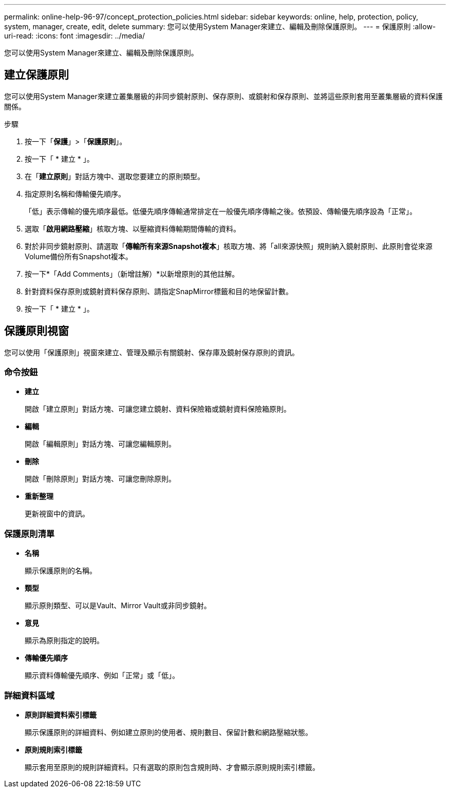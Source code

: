 ---
permalink: online-help-96-97/concept_protection_policies.html 
sidebar: sidebar 
keywords: online, help, protection, policy, system, manager, create, edit, delete 
summary: 您可以使用System Manager來建立、編輯及刪除保護原則。 
---
= 保護原則
:allow-uri-read: 
:icons: font
:imagesdir: ../media/


[role="lead"]
您可以使用System Manager來建立、編輯及刪除保護原則。



== 建立保護原則

您可以使用System Manager來建立叢集層級的非同步鏡射原則、保存原則、或鏡射和保存原則、並將這些原則套用至叢集層級的資料保護關係。

.步驟
. 按一下「*保護*」>「*保護原則*」。
. 按一下「 * 建立 * 」。
. 在「*建立原則*」對話方塊中、選取您要建立的原則類型。
. 指定原則名稱和傳輸優先順序。
+
「低」表示傳輸的優先順序最低。低優先順序傳輸通常排定在一般優先順序傳輸之後。依預設、傳輸優先順序設為「正常」。

. 選取「*啟用網路壓縮*」核取方塊、以壓縮資料傳輸期間傳輸的資料。
. 對於非同步鏡射原則、請選取「*傳輸所有來源Snapshot複本*」核取方塊、將「all來源快照」規則納入鏡射原則、此原則會從來源Volume備份所有Snapshot複本。
. 按一下*「Add Comments」（新增註解）*以新增原則的其他註解。
. 針對資料保存原則或鏡射資料保存原則、請指定SnapMirror標籤和目的地保留計數。
. 按一下「 * 建立 * 」。




== 保護原則視窗

您可以使用「保護原則」視窗來建立、管理及顯示有關鏡射、保存庫及鏡射保存原則的資訊。



=== 命令按鈕

* *建立*
+
開啟「建立原則」對話方塊、可讓您建立鏡射、資料保險箱或鏡射資料保險箱原則。

* *編輯*
+
開啟「編輯原則」對話方塊、可讓您編輯原則。

* *刪除*
+
開啟「刪除原則」對話方塊、可讓您刪除原則。

* *重新整理*
+
更新視窗中的資訊。





=== 保護原則清單

* *名稱*
+
顯示保護原則的名稱。

* *類型*
+
顯示原則類型、可以是Vault、Mirror Vault或非同步鏡射。

* *意見*
+
顯示為原則指定的說明。

* *傳輸優先順序*
+
顯示資料傳輸優先順序、例如「正常」或「低」。





=== 詳細資料區域

* *原則詳細資料索引標籤*
+
顯示保護原則的詳細資料、例如建立原則的使用者、規則數目、保留計數和網路壓縮狀態。

* *原則規則索引標籤*
+
顯示套用至原則的規則詳細資料。只有選取的原則包含規則時、才會顯示原則規則索引標籤。


